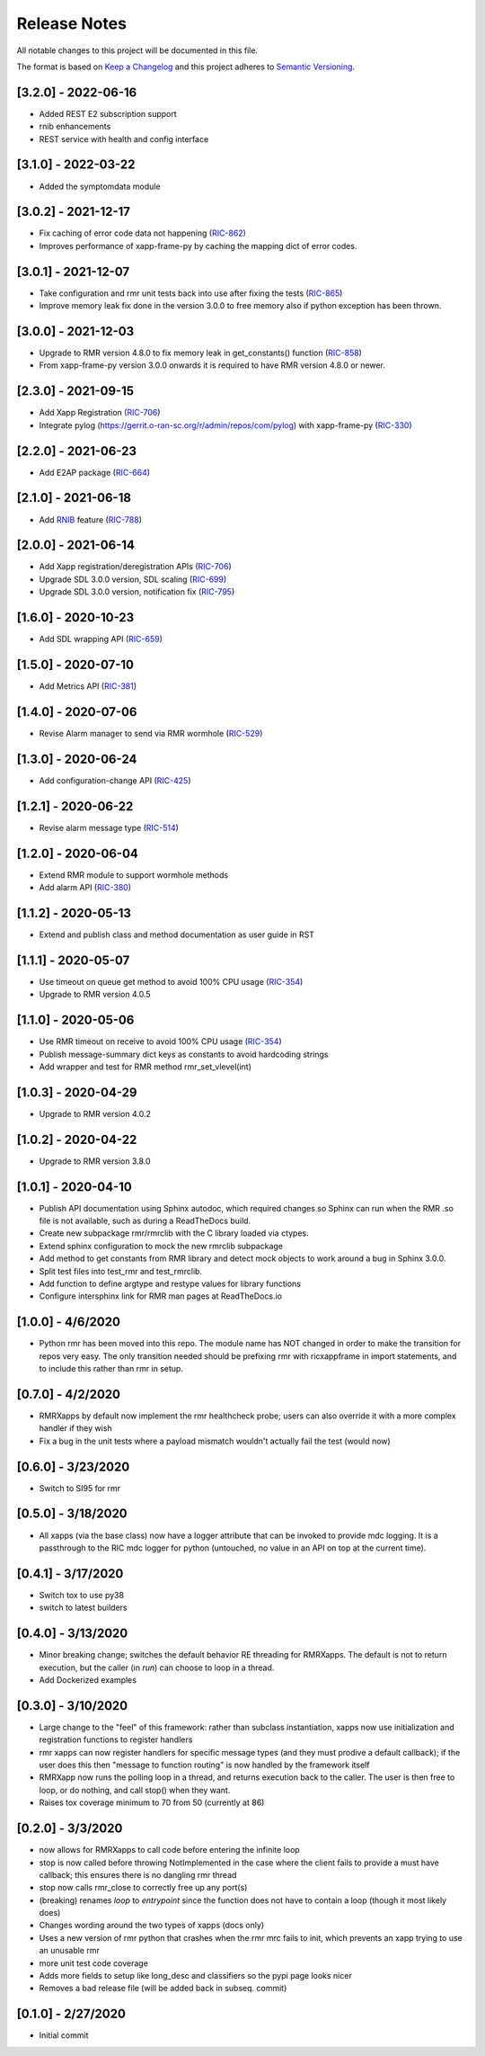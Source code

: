 .. This work is licensed under a Creative Commons Attribution 4.0 International License.
.. SPDX-License-Identifier: CC-BY-4.0
.. Copyright (C) 2020 AT&T Intellectual Property

Release Notes
=============

All notable changes to this project will be documented in this file.

The format is based on `Keep a Changelog <http://keepachangelog.com/>`__
and this project adheres to `Semantic Versioning <http://semver.org/>`__.

[3.2.0] - 2022-06-16
--------------------
* Added REST E2 subscription support
* rnib enhancements
* REST service with health and config interface

[3.1.0] - 2022-03-22
--------------------
* Added the symptomdata module

[3.0.2] - 2021-12-17
--------------------
* Fix caching of error code data not happening (`RIC-862 <https://jira.o-ran-sc.org/browse/RIC-862>`_)
* Improves performance of xapp-frame-py by caching the mapping dict of error codes.

[3.0.1] - 2021-12-07
--------------------
* Take configuration and rmr unit tests back into use after fixing the tests (`RIC-865 <https://jira.o-ran-sc.org/browse/RIC-865>`_)
* Improve memory leak fix done in the version 3.0.0 to free memory also if python exception has been thrown.

[3.0.0] - 2021-12-03
--------------------
* Upgrade to RMR version 4.8.0 to fix memory leak in get_constants() function (`RIC-858 <https://jira.o-ran-sc.org/browse/RIC-858>`_)
* From xapp-frame-py version 3.0.0 onwards it is required to have RMR version 4.8.0 or newer.

[2.3.0] - 2021-09-15
--------------------
* Add Xapp Registration (`RIC-706 <https://jira.o-ran-sc.org/browse/RIC-706>`_)
* Integrate pylog (https://gerrit.o-ran-sc.org/r/admin/repos/com/pylog) with xapp-frame-py (`RIC-330 <https://jira.o-ran-sc.org/browse/RIC-330>`_)

[2.2.0] - 2021-06-23
--------------------
* Add E2AP package (`RIC-664 <https://jira.o-ran-sc.org/browse/RIC-664>`_)


[2.1.0] - 2021-06-18
--------------------
* Add `RNIB <https://gerrit.o-ran-sc.org/r/admin/repos/ric-plt/nodeb-rnib>`_ feature (`RIC-788 <https://jira.o-ran-sc.org/browse/RIC-788>`_)


[2.0.0] - 2021-06-14
--------------------
* Add Xapp registration/deregistration APIs (`RIC-706 <https://jira.o-ran-sc.org/browse/RIC-706>`_)
* Upgrade SDL 3.0.0 version, SDL scaling (`RIC-699 <https://jira.o-ran-sc.org/browse/RIC-699>`_)
* Upgrade SDL 3.0.0 version, notification fix (`RIC-795 <https://jira.o-ran-sc.org/browse/RIC-795>`_)


[1.6.0] - 2020-10-23
--------------------
* Add SDL wrapping API (`RIC-659 <https://jira.o-ran-sc.org/browse/RIC-659>`_)


[1.5.0] - 2020-07-10
--------------------
* Add Metrics API (`RIC-381 <https://jira.o-ran-sc.org/browse/RIC-381>`_)


[1.4.0] - 2020-07-06
--------------------
* Revise Alarm manager to send via RMR wormhole (`RIC-529 <https://jira.o-ran-sc.org/browse/RIC-529>`_)


[1.3.0] - 2020-06-24
--------------------
* Add configuration-change API (`RIC-425 <https://jira.o-ran-sc.org/browse/RIC-425>`_)


[1.2.1] - 2020-06-22
--------------------
* Revise alarm message type (`RIC-514 <https://jira.o-ran-sc.org/browse/RIC-514>`_)


[1.2.0] - 2020-06-04
--------------------
* Extend RMR module to support wormhole methods
* Add alarm API (`RIC-380 <https://jira.o-ran-sc.org/browse/RIC-380>`_)


[1.1.2] - 2020-05-13
--------------------
* Extend and publish class and method documentation as user guide in RST


[1.1.1] - 2020-05-07
--------------------
* Use timeout on queue get method to avoid 100% CPU usage (`RIC-354 <https://jira.o-ran-sc.org/browse/RIC-354>`_)
* Upgrade to RMR version 4.0.5


[1.1.0] - 2020-05-06
--------------------
* Use RMR timeout on receive to avoid 100% CPU usage (`RIC-354 <https://jira.o-ran-sc.org/browse/RIC-354>`_)
* Publish message-summary dict keys as constants to avoid hardcoding strings
* Add wrapper and test for RMR method rmr_set_vlevel(int)


[1.0.3] - 2020-04-29
--------------------
* Upgrade to RMR version 4.0.2


[1.0.2] - 2020-04-22
--------------------
* Upgrade to RMR version 3.8.0


[1.0.1] - 2020-04-10
--------------------
* Publish API documentation using Sphinx autodoc, which required
  changes so Sphinx can run when the RMR .so file is not available,
  such as during a ReadTheDocs build.
* Create new subpackage rmr/rmrclib with the C library loaded via
  ctypes.
* Extend sphinx configuration to mock the new rmrclib subpackage
* Add method to get constants from RMR library and detect mock
  objects to work around a bug in Sphinx 3.0.0.
* Split test files into test_rmr and test_rmrclib.
* Add function to define argtype and restype values for library functions
* Configure intersphinx link for RMR man pages at ReadTheDocs.io


[1.0.0] - 4/6/2020
------------------
* Python rmr has been moved into this repo. The module name has NOT
  changed in order to make the transition for repos very easy. The
  only transition needed should be prefixing rmr with ricxappframe in
  import statements, and to include this rather than rmr in setup.


[0.7.0] - 4/2/2020
------------------
* RMRXapps by default now implement the rmr healthcheck probe;
  users can also override it with a more complex handler if they
  wish
* Fix a bug in the unit tests where a payload mismatch wouldn't
  actually fail the test (would now)


[0.6.0] - 3/23/2020
-------------------
* Switch to SI95 for rmr


[0.5.0] - 3/18/2020
-------------------
* All xapps (via the base class) now have a logger attribute that can
  be invoked to provide mdc logging. It is a passthrough to the RIC
  mdc logger for python (untouched, no value in an API on top at the
  current time).


[0.4.1] - 3/17/2020
-------------------
* Switch tox to use py38
* switch to latest builders


[0.4.0] - 3/13/2020
-------------------
* Minor breaking change; switches the default behavior RE
  threading for RMRXapps. The default is not to return execution,
  but the caller (in `run`) can choose to loop in a thread.
* Add Dockerized examples


[0.3.0] - 3/10/2020
-------------------
* Large change to the "feel" of this framework: rather than subclass
  instantiation, xapps now use initialization and registration
  functions to register handlers
* rmr xapps can now register handlers for specific message types (and
  they must prodive a default callback); if the user does this then
  "message to function routing" is now handled by the framework itself
* RMRXapp now runs the polling loop in a thread, and returns execution
  back to the caller. The user is then free to loop, or do nothing,
  and call stop() when they want.
* Raises tox coverage minimum to 70 from 50 (currently at 86)


[0.2.0] - 3/3/2020
------------------
* now allows for RMRXapps to call code before entering the infinite
  loop
* stop is now called before throwing NotImplemented in the case where
  the client fails to provide a must have callback; this ensures there
  is no dangling rmr thread
* stop now calls rmr_close to correctly free up any port(s)
* (breaking) renames `loop` to `entrypoint` since the function does
  not have to contain a loop (though it most likely does)
* Changes wording around the two types of xapps (docs only)
* Uses a new version of rmr python that crashes when the rmr mrc fails
  to init, which prevents an xapp trying to use an unusable rmr
* more unit test code coverage
* Adds more fields to setup like long_desc and classifiers so the pypi
  page looks nicer
* Removes a bad release file (will be added back in subseq. commit)


[0.1.0] - 2/27/2020
-------------------
* Initial commit
